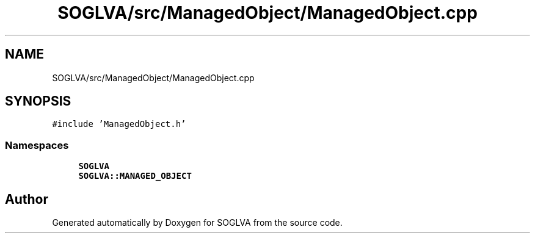 .TH "SOGLVA/src/ManagedObject/ManagedObject.cpp" 3 "Tue Apr 27 2021" "Version 0.01" "SOGLVA" \" -*- nroff -*-
.ad l
.nh
.SH NAME
SOGLVA/src/ManagedObject/ManagedObject.cpp
.SH SYNOPSIS
.br
.PP
\fC#include 'ManagedObject\&.h'\fP
.br

.SS "Namespaces"

.in +1c
.ti -1c
.RI " \fBSOGLVA\fP"
.br
.ti -1c
.RI " \fBSOGLVA::MANAGED_OBJECT\fP"
.br
.in -1c
.SH "Author"
.PP 
Generated automatically by Doxygen for SOGLVA from the source code\&.
